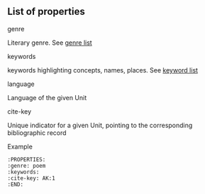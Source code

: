 ** List of properties

***** genre
Literary genre. See [[../Genre-list][genre list]]

***** keywords
keywords highlighting concepts, names, places. See [[../Keywords-list][keyword list]]

***** language
Language of the given Unit


***** cite-key
Unique indicator for a given Unit, pointing to the corresponding bibliographic record

***** Example

#+BEGIN_EXAMPLE
  :PROPERTIES:
  :genre: poem
  :keywords:
  :cite-key: AK:1
  :END:
#+END_EXAMPLE